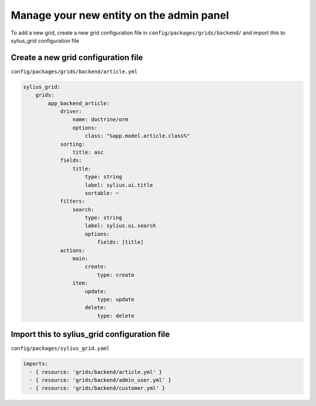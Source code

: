 Manage your new entity on the admin panel
=========================================

To add a new grid, create a new grid configuration file in ``config/packages/grids/backend/`` and import this to sylius_grid configuration file

Create a new grid configuration file
------------------------------------

``config/packages/grids/backend/article.yml``

.. code-block:: yaml

    sylius_grid:
        grids:
            app_backend_article:
                driver:
                    name: doctrine/orm
                    options:
                        class: "%app.model.article.class%"
                sorting:
                    title: asc
                fields:
                    title:
                        type: string
                        label: sylius.ui.title
                        sortable: ~
                filters:
                    search:
                        type: string
                        label: sylius.ui.search
                        options:
                            fields: [title]
                actions:
                    main:
                        create:
                            type: create
                    item:
                        update:
                            type: update
                        delete:
                            type: delete

Import this to sylius_grid configuration file
---------------------------------------------

``config/packages/sylius_grid.yaml``

.. code-block:: yaml

    imports:
      - { resource: 'grids/backend/article.yml' }
      - { resource: 'grids/backend/admin_user.yml' }
      - { resource: 'grids/backend/customer.yml' }
